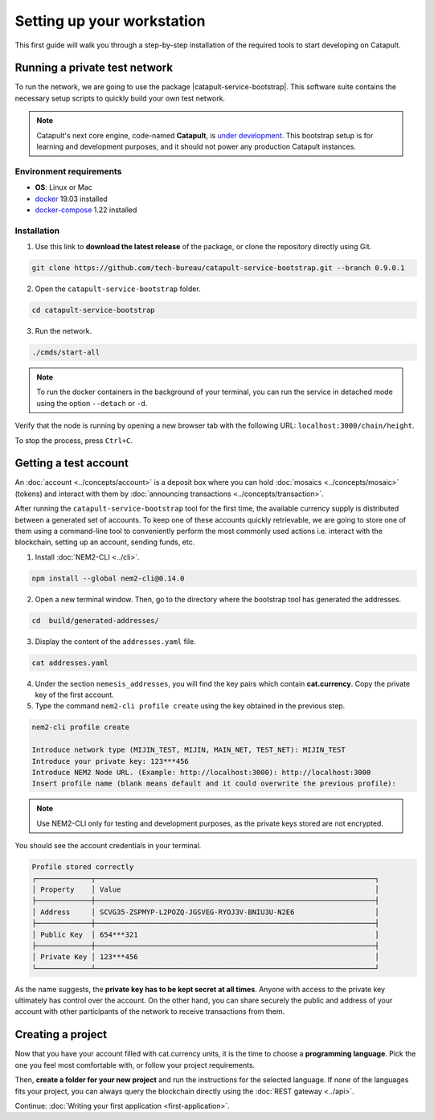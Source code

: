 .. post:: 16 Aug, 2018
    :category: SDK
    :excerpt: 1
    :nocomments:

###########################
Setting up your workstation
###########################

This first guide will walk you through a step-by-step installation of the required tools to start developing on Catapult.

.. _setup-catapult-service-bootstrap:

******************************
Running a private test network
******************************

To run the network, we are going to use the package |catapult-service-bootstrap|. This software suite contains the necessary setup scripts to quickly build your own test network.

.. note:: Catapult's next core engine, code-named **Catapult**, is `under development <https://github.com/nemtech/catapult-server/milestones>`_. This bootstrap setup is for learning and development purposes, and it should not power any production Catapult instances.

Environment requirements
========================

* **OS**: Linux or Mac
* `docker`_ 19.03 installed
* `docker-compose`_ 1.22 installed

Installation
============

1. Use this link to **download the latest release** of the package, or clone the repository directly using Git.

.. code-block:: bash

    git clone https://github.com/tech-bureau/catapult-service-bootstrap.git --branch 0.9.0.1

2. Open the ``catapult-service-bootstrap`` folder.

.. code-block:: bash

    cd catapult-service-bootstrap

3. Run the network.

.. code-block:: bash

    ./cmds/start-all

.. note:: To run the docker containers in the background of your terminal, you can run the service in detached mode using the option ``--detach`` or ``-d``.

Verify that the node is running by opening a new browser tab with the following URL: ``localhost:3000/chain/height``.

To stop the process, press ``Ctrl+C``.

.. _setup-getting-a-test-account:

**********************
Getting a test account
**********************

An :doc:`account <../concepts/account>` is a deposit box where you can hold :doc:`mosaics <../concepts/mosaic>` (tokens) and interact with them by :doc:`announcing transactions <../concepts/transaction>`.

After running the ``catapult-service-bootstrap`` tool for the first time, the available currency supply is distributed between a generated set of accounts. To keep one of these accounts quickly retrievable, we are going to store one of them using a command-line tool to conveniently perform the most commonly used actions i.e. interact with the blockchain, setting up an account, sending funds, etc.

1. Install :doc:`NEM2-CLI <../cli>`.

.. code-block:: bash

    npm install --global nem2-cli@0.14.0

2. Open a new terminal window. Then, go to the directory where the bootstrap tool has generated the addresses.

.. code-block:: bash

    cd  build/generated-addresses/

3. Display the content of the ``addresses.yaml`` file.

.. code-block:: bash

    cat addresses.yaml

4. Under the section ``nemesis_addresses``, you will find the key pairs which contain **cat.currency**. Copy the private key of the first account.

5. Type the command ``nem2-cli profile create`` using the key obtained in the previous step.

.. code-block:: bash

    nem2-cli profile create

    Introduce network type (MIJIN_TEST, MIJIN, MAIN_NET, TEST_NET): MIJIN_TEST
    Introduce your private key: 123***456
    Introduce NEM2 Node URL. (Example: http://localhost:3000): http://localhost:3000
    Insert profile name (blank means default and it could overwrite the previous profile):

.. note:: Use NEM2-CLI only for testing and development purposes, as the private keys stored are not encrypted.

You should see the account credentials in your terminal.

.. code-block:: bash

    Profile stored correctly
    ┌─────────────┬──────────────────────────────────────────────────────────────────┐
    │ Property    │ Value                                                            │
    ├─────────────┼──────────────────────────────────────────────────────────────────┤
    │ Address     │ SCVG35-ZSPMYP-L2POZQ-JGSVEG-RYOJ3V-BNIU3U-N2E6                   │
    ├─────────────┼──────────────────────────────────────────────────────────────────┤
    │ Public Key  │ 654***321                                                        │
    ├─────────────┼──────────────────────────────────────────────────────────────────┤
    │ Private Key │ 123***456                                                        │
    └─────────────┴──────────────────────────────────────────────────────────────────┘

As the name suggests, the **private key has to be kept secret at all times**. Anyone with access to the private key ultimately has control over the account. On the other hand, you can share securely the public and address of your account with other participants of the network to receive transactions from them.

.. _setup-development-environment:

******************
Creating a project
******************

Now that you have your account filled with cat.currency units, it is the time to choose a **programming language**. Pick the one you feel most comfortable with, or follow your project requirements.

Then, **create a folder for your new project** and run the instructions for the selected language. If none of the languages fits your project, you can always query the blockchain directly using the :doc:`REST gateway <../api>`.

.. tabs::

    .. tab:: TypeScript

        1. Create a ``package.json`` file. The minimum required Node.js version is 8.9.X.

        .. code-block:: bash

            npm init

        2. Install nem2-sdk and rxjs library.

        .. code-block:: bash

            npm install nem2-sdk@0.15.0 rxjs

        3. We recommend to use **TypeScript instead of JavaScript** when building applications for Catapult.

        Make sure you have at least version 2.5.X installed.

        .. code-block:: bash

            sudo npm install --global typescript
            typescript --version

        4. Use `ts-node`_ to execute TypeScript files with node.

        .. code-block:: bash

            sudo npm install --global ts-node

    .. tab:: JavaScript

        1. Create a ``package.json`` file. The minimum required Node.js version is 8.9.X.

        .. code-block:: bash

            npm init

        2. Install nem2-sdk and rxjs library.

        .. code-block:: bash

            npm install nem2-sdk@0.15.0 rxjs

    .. tab:: Java

        1. Open a new Java `gradle`_ project. The minimum `JDK`_ version is JDK 8. Use your favourite IDE or create a project from the command line.

        .. code-block:: bash

            gradle init --type java-application

        2. Edit ``build.gradle`` to use Maven central repository.

        .. code-block:: java

            repositories {
                mavenCentral()
            }

        3. Add nem2-sdk as a dependency.

        .. code-block:: java

            dependencies {
                compile "compile 'io.nem:sdk-vertx-client:0.14.2"
            }

        4. Execute ``gradle build`` and ``gradle run`` to run your program.

..
    .. tab:: C#

        1. Create a new project using a C# IDE. If it is Visual Studio, use the Package Manager Console to install the nem2-sdk.

        2. Open the ``Tools > NuGet Package Manager > Package Manager Console`` menu command.

        3. Enter nem2-sdk and reactive library packages names in the terminal.

        .. code-block:: bash

            Install-Package nem2-sdk
            Install-Package System.Reactive

        Are you using another IDE? In that case check |different-ways-to-install-a-nuget-package|.

Continue: :doc:`Writing your first application <first-application>`.

.. _docker: https://docs.docker.com/install/

.. _docker-compose: https://docs.docker.com/compose/install/

.. _mijin: https://mijin.io/en/product/#mijin2

.. _ts-node: https://www.npmjs.com/package/ts-node

.. _gradle: https://gradle.org/install/

.. _JDK: https://www.oracle.com/technetwork/es/java/javase/downloads/index.html

.. |catapult-service-bootstrap| raw:: html

   <a href="https://github.com/tech-bureau/catapult-service-bootstrap" target="_blank">Catapult Service Bootstrap</a>

.. |different-ways-to-install-a-nuget-package| raw:: html

   <a href="https://docs.microsoft.com/en-us/nuget/consume-packages/ways-to-install-a-package" target="_blank">different ways to install a NuGet Package</a>
